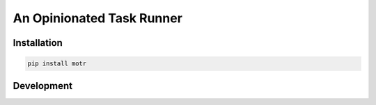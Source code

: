 ##########################
An Opinionated Task Runner
##########################

************
Installation
************

.. code-block:: console

   pip install motr

***********
Development
***********
